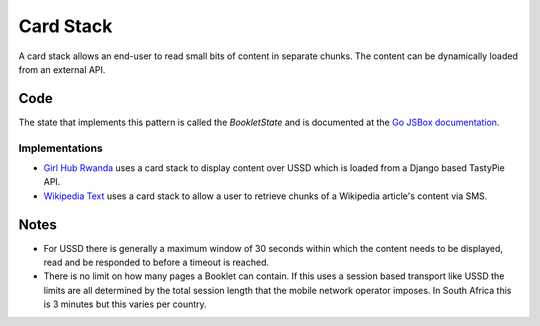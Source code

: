 Card Stack
==========

A card stack allows an end-user to read small bits of content in separate
chunks. The content can be dynamically loaded from an external API.

.. image:: card-stack.jpeg

Code
~~~~

The state that implements this pattern is called the `BookletState` and
is documented at the `Go JSBox documentation`_.


Implementations
---------------

- `Girl Hub Rwanda`_ uses a card stack to display content over
  USSD which is loaded from a Django based TastyPie API.
- `Wikipedia Text`_ uses a card stack to allow a user to retrieve chunks
  of a Wikipedia article's content via SMS.


Notes
~~~~~

-   For USSD there is generally a maximum window of 30 seconds within
    which the content needs to be displayed, read and be responded to
    before a timeout is reached.
-   There is no limit on how many pages a Booklet can contain. If this uses
    a session based transport like USSD the limits are all determined by
    the total session length that the mobile network operator imposes.
    In South Africa this is 3 minutes but this varies per country.


.. _`Girl Hub Rwanda`: https://github.com/praekelt/go-nike-ghr/blob/develop/js_sandbox/lib/go-nike-ghr.js#L441-L459
.. _`Go JSBox documentation`: http://vumi-jssandbox-toolkit.readthedocs.org/en/latest/states.html#BookletState
.. _`Wikipedia Text`: https://github.com/praekelt/vumi-wikipedia/
